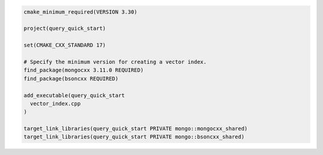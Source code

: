 .. code-block:: console

   cmake_minimum_required(VERSION 3.30)

   project(query_quick_start)

   set(CMAKE_CXX_STANDARD 17)

   # Specify the minimum version for creating a vector index.
   find_package(mongocxx 3.11.0 REQUIRED)
   find_package(bsoncxx REQUIRED)

   add_executable(query_quick_start
     vector_index.cpp
   )

   target_link_libraries(query_quick_start PRIVATE mongo::mongocxx_shared)
   target_link_libraries(query_quick_start PRIVATE mongo::bsoncxx_shared)
